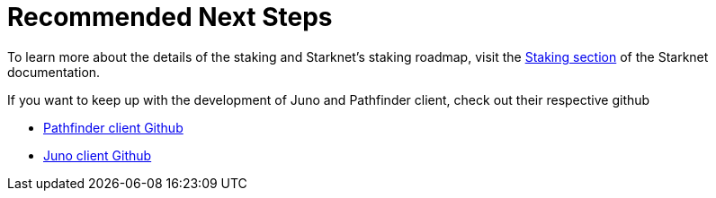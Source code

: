 [id="validator_guide_next_steps"]
= Recommended Next Steps

To learn more about the details of the staking and Starknet's staking roadmap, visit the https://docs.starknet.io/architecture-and-concepts/staking/[Staking section^] of the Starknet documentation.

If you want to keep up with the development of Juno and Pathfinder client, check out their respective github 

* https://github.com/eqlabs/pathfinder[Pathfinder client Github^]
* https://github.com/NethermindEth/juno?tab=readme-ov-file#run-with-docker[Juno client Github^]